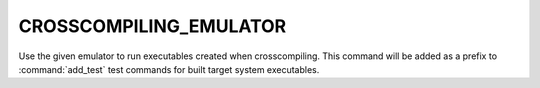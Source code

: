 CROSSCOMPILING_EMULATOR
-----------------------

Use the given emulator to run executables created when crosscompiling.  This
command will be added as a prefix to :command:`add_test` test commands for
built target system executables.
